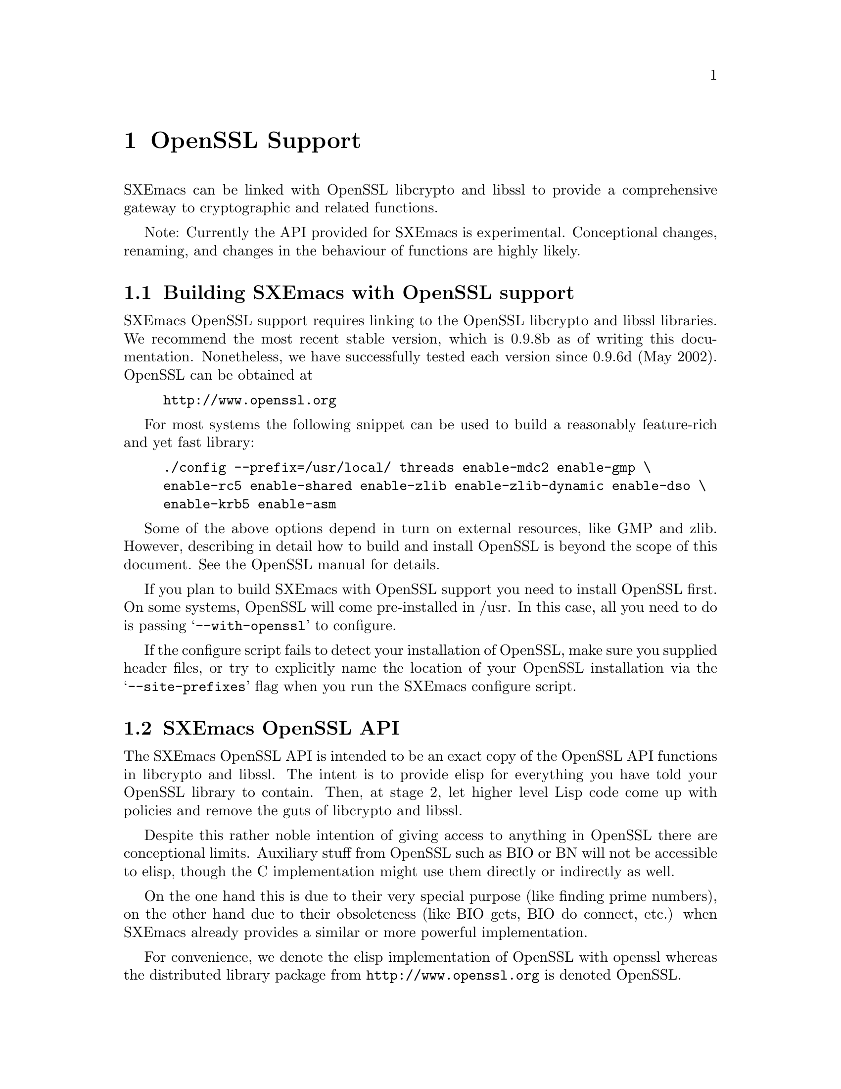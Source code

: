 @c -*-texinfo-*-
@c This is part of the SXEmacs Lisp Reference Manual.
@c Copyright (C) 2005 Sebastian Freundt
@c See the file lispref.texi for copying conditions.
@setfilename ../../info/openssl.info

@node OpenSSL Support, Enhanced Number Types, PostgreSQL Support, top
@comment  node-name,  next,  previous,  up
@chapter OpenSSL Support
@cindex OpenSSL

SXEmacs can be linked with OpenSSL libcrypto and libssl to provide
a comprehensive gateway to cryptographic and related functions.

@comment HINT FOR EXPERIMENTAL STATUS
Note: Currently the API provided for SXEmacs is experimental.
Conceptional changes, renaming, and changes in the behaviour of
functions are highly likely.
@comment REMOVE ME WHEN I AM STABLE


@menu
* Building SXEmacs with OpenSSL support::
* SXEmacs OpenSSL API::
@end menu


@node Building SXEmacs with OpenSSL support
@section Building SXEmacs with OpenSSL support

SXEmacs OpenSSL support requires linking to the OpenSSL libcrypto and libssl
libraries.  We recommend the most recent stable version, which is
0.9.8b as of writing this documentation.  Nonetheless, we have
successfully tested each version since 0.9.6d (May 2002).  OpenSSL can
be obtained at
@example
@url{http://www.openssl.org}
@end example

For most systems the following snippet can be used to build a
reasonably feature-rich and yet fast library:

@example
./config --prefix=/usr/local/ threads enable-mdc2 enable-gmp \
enable-rc5 enable-shared enable-zlib enable-zlib-dynamic enable-dso \
enable-krb5 enable-asm
@end example

Some of the above options depend in turn on external resources, like
GMP and zlib.  However, describing in detail how to build and install
OpenSSL is beyond the scope of this document.  See the OpenSSL manual
for details.

If you plan to build SXEmacs with OpenSSL support you need to install
OpenSSL first.  On some systems, OpenSSL will come pre-installed in
/usr.  In this case, all you need to do is passing
@samp{--with-openssl} to configure.

If the configure script fails to detect your installation of OpenSSL,
make sure you supplied header files, or try to explicitly name the
location of your OpenSSL installation via the @samp{--site-prefixes}
flag when you run the SXEmacs configure script.


@node SXEmacs OpenSSL API
@section SXEmacs OpenSSL API

@c Explaining cryptographical details behind OpenSSL API functions is
@c beyond the scope of this document.  Ask Professor Google.
@c @comment erm, again: Why? maybe some alice-bob examples?

The SXEmacs OpenSSL API is intended to be an exact copy of the OpenSSL
API functions in libcrypto and libssl.  The intent is to provide elisp
for everything you have told your OpenSSL library to contain.  Then,
at stage 2, let higher level Lisp code come up with policies and
remove the guts of libcrypto and libssl.

Despite this rather noble intention of giving access to anything in
OpenSSL there are conceptional limits.  Auxiliary stuff from OpenSSL
such as BIO or BN will not be accessible to elisp, though the C
implementation might use them directly or indirectly as well.

On the one hand this is due to their very special purpose (like finding
prime numbers), on the other hand due to their obsoleteness (like
BIO_gets, BIO_do_connect, etc.) when SXEmacs already provides a similar
or more powerful implementation.

For convenience, we denote the elisp implementation of OpenSSL with openssl
whereas the distributed library package from @url{http://www.openssl.org}
is denoted OpenSSL.


@menu
* openssl General::		General Information
* openssl RAND::		(Pseudo) Random Numbers
* openssl MD::			Message Digests (aka hashes)
* openssl HMAC::		Message Authentication Codes (aka keyed hashes)
* openssl CIPHER::		Symmetric Cryptography
* openssl PKEY::		Public Key Crypto Systems (aka asymmetric ciphers)
* openssl SSL/TLS::		Secure Network Layers
@end menu


@node openssl General
@subsection General information 

In this section we deal with informative functions which kind of
reflect the underlying library capabilities.  It is very hard to say
which of the capabilities are guaranteed to exist since it is possible
to strip certain cryptographic stuff from the OpenSSL installation,
for instance due to license, patent, or legal issues.

@defun ossl-version
Return a descriptive version number of the OpenSSL in use.

The version string should be identical to the output of @code{openssl
version} in a shell.

@example
@group
(ossl-version)
  @result{} "OpenSSL 0.9.9-dev XX xxx XXXX"
@end group
@end example
@end defun

@defun ossl-available-digests
Return a list of digest algorithms in the underlying crypto library.
This yields a plain list of symbols.
@end defun

@defun ossl-available-ciphers
Return a list of cipher algorithms in the underlying crypto library.
This yields a list of symbols.
@end defun

@example
@group
(ossl-available-digests)
  @result{} '(UNDEF MD2 MD5 RSA-MD2 RSA-MD5 SHA RSA-SHA SHA1 RSA-SHA1 DSA-SHA
       DSA-SHA1-old MDC2 RSA-MDC2 DSA-SHA1 RSA-SHA1-2 DSA RIPEMD160
       RSA-RIPEMD160 MD4 RSA-MD4 ecdsa-with-SHA1 RSA-SHA256 RSA-SHA384
       RSA-SHA512 RSA-SHA224 SHA256 SHA384 SHA512 SHA224 whirlpool)
@end group

@group
(ossl-available-ciphers)
  @result{} '(RC4 DES-ECB DES-CFB DES-CBC DES-EDE DES-EDE3 IDEA-CBC IDEA-CFB
       IDEA-ECB RC2-CBC RC2-ECB RC2-CFB RC2-OFB DES-EDE-CBC
       DES-EDE3-CBC DES-OFB IDEA-OFB DES-EDE-CFB DES-EDE3-CFB
       DES-EDE-OFB DES-EDE3-OFB DESX-CBC BF-CBC BF-ECB BF-CFB BF-OFB
       RC4-40 RC2-40-CBC CAST5-CBC CAST5-ECB CAST5-CFB CAST5-OFB
       RC5-CBC RC5-ECB RC5-CFB RC5-OFB RC2-64-CBC AES-128-ECB
       AES-128-CBC AES-128-OFB AES-128-CFB AES-192-ECB AES-192-CBC
       AES-192-OFB AES-192-CFB AES-256-ECB AES-256-CBC AES-256-OFB
       AES-256-CFB AES-128-CFB1 AES-192-CFB1 AES-256-CFB1 AES-128-CFB8
       AES-192-CFB8 AES-256-CFB8 DES-CFB1 DES-CFB8 CAMELLIA-128-CBC
       CAMELLIA-192-CBC CAMELLIA-256-CBC CAMELLIA-128-ECB
       CAMELLIA-192-ECB CAMELLIA-256-ECB CAMELLIA-128-CFB
       CAMELLIA-192-CFB CAMELLIA-256-CFB CAMELLIA-128-CFB1
       CAMELLIA-192-CFB1 CAMELLIA-256-CFB1 CAMELLIA-128-CFB8
       CAMELLIA-192-CFB8 CAMELLIA-256-CFB8 CAMELLIA-128-OFB
       CAMELLIA-192-OFB CAMELLIA-256-OFB)
@end group
@end example

@noindent
These two functions are most useful to conditionalise like
@example
(when (member 'MD4 (ossl-available-digests))
  @dots{})
@end example

The aforementioned functions work at run-time (not compile time) so it
is possible when building a dynamically linked SXEmacs to update
OpenSSL on the fly.  A very rough estimate is to assume to have
support for the MD5 and SHA1 message digests, and the BF-* symmetric
cipher systems, any installation of OpenSSL without those is purely
ridiculous although not impossible.


Furthermore we provide convenience functions which, given a digest or
cipher algorithm symbol, allow to obtain information about the hash
result size of a digest, and the key size of a cipher, respectively.

@defun ossl-digest-size digest
Return the hash length of @var{digest} in bytes.

@example
(ossl-digest-size 'MD5)
  @result{} 16
(ossl-digest-size 'SHA512)
  @result{} 64
@end example
@end defun

@defun ossl-digest-block-size digest
Return the block size of @var{digest} in bytes.

@example
(ossl-digest-block-size 'MD5)
  @result{} 64
(ossl-digest-block-size 'SHA512)
  @result{} 128
@end example
@end defun

@defun ossl-cipher-key-length cipher
Return the effective key size of @var{cipher} in bytes.

@example
(ossl-cipher-key-length 'RC4)
  @result{} 16
(ossl-cipher-key-length 'CAMELLIA-256-CBC)
  @result{} 32
@end example
@end defun

@defun ossl-cipher-iv-length cipher
Return the initialisation vector length of @var{cipher} in bytes.

@example
(ossl-cipher-iv-length 'idea-cbc)
  @result{} 8
(ossl-cipher-iv-length 'aes-256-cbc)
  @result{} 16
@end example
@end defun

@defun ossl-cipher-block-size cipher
Return the block size of @var{cipher} in bytes.

@example
(ossl-cipher-block-size 'aes-256-cbc)
  @result{} 16
(ossl-cipher-block-size 'rc4)
  @result{} 1
@end example
@end defun

@defun ossl-cipher-mode cipher
Return the operation mode of @var{cipher}.

@example
(ossl-cipher-mode 'rc4)
  @result{} stream
(ossl-cipher-mode 'aes-192-ofb)
  @result{} ofb
@end example
@end defun


The openssl API provides following features:
@itemize
@item
@code{'openssl} when fundamental functions are available
@item
@code{'openssl-rsa} when RSA keys are available
@item
@code{'openssl-dsa} when DSA keys are available
@item
@code{'openssl-ec} when elliptic curves are available
@item
@code{'openssl-dh} when DH keys are available
@item
@code{'openssl-ssl} when the TLS/SSL and X509 capabilities are
available
@end itemize


@node openssl RAND
@subsection (Pseudo) Random Numbers

Random numbers are necessary for cryptographically secure
implementations.  The term number here indeed means a string.  OpenSSL
itself provides random number generators which fulfill the the demands
of cryptography.

@defun ossl-rand-bytes count
Return @var{count} bytes of randomness.

Note: You probably want to put a wrapping encoder function
(like @code{base16-encode-string}) around it, since this returns
binary string data.
@end defun

@example
@group
(base16-encode-string (ossl-rand-bytes 8))
  @result{} "5a78acd572984bdf"
@end group
@end example

@noindent
Modern systems supply more sophisticated sources for random data, so
called entropy gathering daemons.

@defun ossl-rand-bytes-egd count egd
Return @var{count} bytes of randomness from an EGD socket.
By default use the socket @file{/var/run/egd-pool}.

Note: You probably want to put a wrapping encoder function
(like @code{base16-encode-string}) around it, since this returns
binary string data.
@end defun

@example
@group
(base16-encode-string (ossl-rand-bytes-egd 8 "/var/run/egd-pool"))
  @result{} "59342a240b356a04"
@end group
@end example

Please note that the system's random sources are used only for seeding
OpenSSL's pseudo-random number generator.  So even large amounts of
random data should be feasible.  In contrast querying for large
amounts of random data directly most likely freezes your process since
the size of random devices or pools, and hence the size of cached
random data, is quite limited.

Random numbers generated this way, can be used as ``passwords'' or
salt values in various encryption and decryption functions.  As stated
above, whenever security is concerned one of the above functions,
@code{ossl-rand-bytes} or @code{ossl-rand-bytes-egd} should be used to
obtain random numbers.  The built-in @code{random} function of SXEmacs
is @emph{not} cryptographically secure.


@node openssl MD
@subsection Message Digests (aka hashes)

  Message digests are widely used in modern information
infrastructure.  They are derived from (collision free) one-way hash
functions. 

  A hash function (such as @samp{md5} or @samp{sha1}) is a function
with following properties:

@enumerate
@item reduction: data of arbitrary length is mapped onto data
  of fixed length
@item dispersion: a change of one bit in input data changes
  (ideally) half the bits of the hash value.
@item well definedness: computing a hash value from the same
  source data twice yields the same result
@item efficiency: computing hash values is efficient (ideally
  with complexity O(n)) on the input, but it is hard to 
  compute a preimage for a given hash value.
@end enumerate

Often, the last property is too weak in practice, therefore
most hash functions comply with the even stronger:

@itemize
@item collision-freeness: it is hard to compute two different
  source data which result in the same hash value.
@end itemize

  Message digests fulfill several tasks in daily use.  Most commonly
used are so called checksums.  In modern days hash functions are used
almost exclusively for their error detecting facilities in contrast to
other checksum algorithms like CRC32.

  Beyond that, message digests play an important role in digital
signatures.  Since public key crypto systems map long plaintexts on
long ciphertexts, message digests are used to obscure the length of a
plaintext.

  Therefore in digital signatures not the message itself is signed but
the hash value of that message.  That also assures a certain upper
bound of the length of a digital signature which is (as in real life)
rather short compared to the message that was signed.

  Okay, after this short introduction to message digests, here are the
functions to access them from elisp.

@defun ossl-digest digest string
Return the message digest of @var{string} computed by @var{digest}.
@var{digest} may be one of the OpenSSL digests you have compiled.
See @code{ossl-available-digests}.

Note: You probably want to put a wrapping encoder function (like
@code{base16-encode-string}) around it, since this returns binary
string data.
@end defun

  In order to compute digest sums from files without actually looking
at the file contents explicitly, there is the companion function
@code{ossl-digest-file} which works similarly.

@defun ossl-digest digest file
Return the message digest of the contents of @var{file} computed by
@var{digest}.
@var{digest} may be one of the OpenSSL digests you have compiled.
See @code{ossl-available-digests}.

Note: You probably want to put a wrapping encoder function (like
@code{base16-encode-string}) around it, since this returns binary
string data.
@end defun

  The current implementation of the OpenSSL API in SXEmacs uses the
EVP layer of OpenSSL to access the digests.

@example
@group
(base16-encode-string (ossl-digest 'md5 "hash me"))
  @result{} "17b31dce96b9d6c6d0a6ba95f47796fb"
@end group

@group
(base16-encode-string (ossl-digest 'SHA1 "hash me"))
  @result{} "43f932e4f7c6ecd136a695b7008694bb69d517bd""
@end group
@end example

Let's do some performance tests.

@example
@group
;; @r{this is the SXEmacs built-in implementation of MD5}
(let ((st (current-btime)))
  (dotimes (i 100000)
    (md5 "Some test string to hash"))
  (- (current-btime) st))
  @result{} 6194289
  ;; @r{time in microseconds, so this is about 6 seconds}
@end group

@group
;; @r{now compare to the OpenSSL implementation}
(let ((st (current-btime)))
  (dotimes (i 100000)
    (ossl-digest 'md5 "Some test string to hash"))
  (- (current-btime) st))
  @result{} 10589408
  ;; @r{which is about 10 seconds}
@end group
@end example

  As we can see, the built-in implementation has slightly better
performance when hashing short strings.  The following example shows
performance on long strings, like the buffer string here.

@example
@group
(length (buffer-string))
  @result{} 16861
@end group

@group
;; @r{we begin with the built-in implementation}
(let ((st (current-btime))
      (b (buffer-string)))
  (dotimes (i 100000)
    (md5 b))
  (- (current-btime) st))
  @result{} 74350982
  ;; @r{which is about 74 seconds}
@end group

@group
;; @r{compare to the OpenSSL API}
(let ((st (current-btime))
      (b (buffer-string)))
  (dotimes (i 100000)
    (base16-encode-string 
      (ossl-digest 'md5 b)))
  (- (current-btime) st))
  @result{} 31697926
  ;; @r{which is about 31 seconds}
@end group
@end example

  This latter example shows digest hashing ``under real conditions''
since in practice messages to be hashed are typically in the range of
1000 to 30000 characters.  This range is even vastly exceeded when
dealing with checksums for files.

  Since the built-in md5 implementation cannot handle file streams, we
have to turn them into strings.  A possible way to achieve this has
been suggested by Steve Youngs.  I shall illustrate it with a tarball
file.

@example
@group
freundt@@muck:~> ls -sh ~/temp/pdftex-1.30.3.tar.bz2 
3.2M /home/freundt/temp/pdftex-1.30.3.tar.bz2
@end group

@group
(let ((st (current-btime))
      (b (with-temp-buffer
           (insert-file-contents-literally
            "~/temp/pdftex-1.30.3.tar.bz2")
           (buffer-string))))
  (dotimes (i 100)
    (md5 b))
  (- (current-btime) st))
  @result{} 22729718
  ;; @r{which is about 22 seconds}
@end group
@end example

Compared to the file stream function @code{ossl-digest-file}:

@example
@group
(let ((st (current-btime)))
  (dotimes (i 100)
    (ossl-digest-file 'md5 "~/temp/pdftex-1.30.3.tar.bz2"))
  (- (current-btime) st))
  @result{} 4189695
  ;; @r{which is about 4 seconds}
@end group
@end example

  Another performance test which compares the elisp implementation of
sha1 (taken from `No Gnus v0.4') to the one from the OpenSSL API

@example
@group
(let ((st (current-btime)))
  (dotimes (i 500)
    (sha1-binary "a short test string"))
  (- (current-btime) st))
  @result{} 2574326
  ;; @r{which is about 2.5 seconds}
@end group

@group
  ;; @r{the same with the OpenSSL API}
(let ((st (current-btime)))
  (dotimes (i 500)
    (ossl-digest 'sha1 "a short test string"))
  (- (current-btime) st))
  @result{} 31378
  ;; @r{which is about 0.03 seconds}
@end group
@end example

  These results suggest to always use the openssl interface in favour of
other implementations.


@node openssl HMAC
@subsection Message Authentication Codes (aka keyed hashes)

  Ordinary message digests only offer data integrity verification,
while HMACs may be used to simultaneously verify both the data
integrity and the authenticity of a message.  This is accomplished by
using a secret key.  Now whenever two parties have agreed upon a
common secret key, one of them can verify that a message hash was
indeed computed by the other one.

@defun ossl-hmac digest message password
Return the message authentication code of @var{message}
using the hash function @var{digest} and the key @var{password}.

Note: You probably want to put a wrapping encoder function
(like @code{base16-encode-string}) around it, since this returns
binary string data.
@end defun

  Unlike in public-key cryptography, this technique requires a new
secret key for any two parties which want to communicate.  On the
other hand, this technique works symmetrically, that is the same
function can be used for both generating and verifying a keyed message
digest.

@example
@group
(base16-encode-string
 (ossl-hmac 'SHA512 "string to hash" "secret"))
  @result{} "62351dfae2030fb28058a2aeba6ce3597d803575c120109ed6cfee240d7
      50e71ffff1d8dfc8d52e666549dcb6ba95fb4d550bdc9f31178c19fecb4
      30ddb7b565"
@end group

@group
;; @r{now hashing with a false password}
(base16-encode-string
 (ossl-hmac 'SHA512 "string to hash" "false"))
  @result{} "44afb8f67ea7f66693e891e79b7295569163e3e6faebd47d2a63e564778
      c72221cbb4cdff01ff1052ea98d2058f33c1ecf48f0c45bb64e526a81d8
      f389436ab0"
@end group
@end example


@node openssl CIPHER
@subsection Symmetric Cryptography

  Symmetric-key algorithms can be divided into stream ciphers and
block ciphers.  Stream ciphers encrypt the bits of the message one at
a time, and block ciphers take a number of bits and encrypt them as a
single unit.

  In order to use symmetric-key cryptography some preparations have to
be done, mostly due to the block-oriented operation of the algorithms.
The following function, given a cipher and digest algorithm, computes
a valid key suitable for the given cipher algorithm.

@defun ossl-bytes-to-key cipher digest salt password count
Derive a key and initialisation vector (iv) suitable for a cipher.
Return a string @var{key} being the key. The initialisation vector is
put into @var{key}'s property list as @code{'iv}.

@var{cipher} (a symbol) is the cipher to derive the key and IV for.
Valid ciphers can be obtained by @code{ossl-available-ciphers}.

@var{digest} (a symbol) is the message digest to use.
Valid digests can be obtained by @code{ossl-available-digests}.

@var{salt} (string or @code{nil}) is used as a salt in the derivation.
Use @code{nil} here to indicate that no salt is used.

@var{password} is an arbitrary string which is processed to derive a
unique key and IV.

@var{count} (a positive integer) is the iteration count to use. This
indicates how often the hash algorithm is called recursively.

Note: You probably want to put a wrapping encoder function 
(like @code{base16-encode-string}) around it, since this returns
binary string data.
@end defun

Note: It is disregarded to use the key/iv pair of, say, AES-128 cipher
for e.g. a blowfish (BF) cipher, although it seems possible and is not
explicitly forbidden.  Such malpractices may result in severe
crashes.

@example
@group
(base16-encode-string
 (ossl-bytes-to-key 'AES-256-OFB 'SHA512 "somesalt" "secret" 1))
  @result{} "bd2b1aaf7ef4f09be9f52ce2d8d599674d81aa9d6a4421696dc4d93dd0619d68"
@end group

@group
(base16-encode-string
 (ossl-bytes-to-key 'AES-256-OFB 'SHA512 "diffsalt" "secret" 1))
  @result{} "bd2b1aaf7ef4f09be9f52ce2d8d599674d81aa9d6a4421696dc4d93dd0619d68"
@end group

@group
(base16-encode-string
 (ossl-bytes-to-key 'AES-256-OFB 'SHA512 "diffsalt" "retsec" 1))
  @result{} "38515c1868bcab470075ec32bc79b0ed1aa945de95d2261991ea840921e7747b"
@end group
@end example

These examples show how different passwords yield different keys, and
that different salts do not affect the result.  As mentioned in the
doc string the result carries an object-plist with the initialisation
vector inside:

@example
@group
(object-plist
 (ossl-bytes-to-key 'AES-256-OFB 'SHA512 "somesalt" "secret" 1))
  @result{} (iv "????????????????")
@end group

@group
(base16-encode-string
 (get 
  (ossl-bytes-to-key 'AES-256-OFB 'SHA512 "somesalt" "secret" 1)
  'iv))
  @result{} "2ce56b4d64a9ef097761ced99e0f6726"
@end group
@end example


@defun ossl-encrypt cipher string key &optional iv
Return the cipher of @var{string} computed by @var{cipher} under
@var{key}.

@var{cipher} (a symbol) may be one of the OpenSSL cipher algorithms
you have compiled. See @code{ossl-available-ciphers}.

@var{string} is the text to be encrypted.

@var{key} should be a key generated suitably for this cipher, for
example by @code{ossl-bytes-to-key}.

Optional fourth argument @var{iv} should be an initialisation vector
suitable for this cipher. Normally the initialisation vector from
@var{key}'s property list is used. However, if @var{iv} is
non-@code{nil}, use this IV instead.

Note: You probably want to put a wrapping encoder function
(like @code{base16-encode-string}) around it, since this returns
binary string data.
@end defun

@defun ossl-decrypt cipher string key &optional iv
Return the deciphered version of @var{string} computed by @var{cipher}
under @var{key}.

@var{cipher} (a symbol) may be one of the OpenSSL cipher algorithms
you have compiled. See @code{ossl-available-ciphers}.

@var{string} is the text to be decrypted.

@var{key} should be a key generated suitably for this cipher, for
example by @code{ossl-bytes-to-key}.

Optional fourth argument @var{iv} should be an initialisation vector
suitable for this cipher. Normally the initialisation vector from
@var{key}'s property list is used. However, if @var{iv} is
non-@code{nil}, use this IV instead.
@end defun

@example
@group
(base16-encode-string
 (let ((key
        (ossl-bytes-to-key 'AES-256-OFB 'SHA512 "salt" "secret" 10)))
   (ossl-encrypt 'AES-256-OFB "Very secret text." key)))
  @result{} "bbedc78c88eddea29c8653f551da391091"
@end group

@group
(let ((key
       (ossl-bytes-to-key 'AES-256-OFB 'SHA512 "salt" "secret" 10))
      (s (base16-decode-string "bbedc78c88eddea29c8653f551da391091")))
  (ossl-decrypt 'AES-256-OFB s key))
  @result{} "Very secret text."
@end group

@group
(let ((key
       (ossl-bytes-to-key 'AES-256-OFB 'SHA512 "salt" "dontknow" 1))
      (s (base16-decode-string "bbedc78c88eddea29c8653f551da391091")))
  (ossl-decrypt 'AES-256-OFB s key))
  @result{} "?????????????????"
@end group
@end example

The above example shows a complete cycle of encryption and decryption,
as well as an attempt to decrypt a string using a wrong password.

  As for message digests, there are two companion functions which
directly work on files.

@defun ossl-encrypt-file cipher file key &optional iv outfile
Return the encrypted contents of @var{file} computed by @var{cipher}
under @var{key}.

@var{cipher} (a symbol) may be one of the OpenSSL cipher algorithms
you have compiled. See @code{ossl-available-ciphers}.

@var{file} is the file to be encrypted.

@var{key} should be a key generated suitably for this
cipher, for example by @code{ossl-bytes-to-key}.

Optional fourth argument @var{iv} should be an initialisation vector
suitable for this cipher. Normally the initialisation vector from
@var{key}'s property list is used. However, if @var{iv} is
non-@code{nil}, use this IV instead.

Optional fifth argument @var{outfile} may specify a file to have the
encrypted data redirected.

Note: You probably want to put a wrapping encoder function
(like @code{base16-encode-string}) around it, since this returns
binary string data.
@end defun


@defun ossl-decrypt-file cipher file key &optional iv outfile
Return the deciphered version of @var{file} computed by @var{cipher}
under @var{key}.

@var{cipher} (a symbol) may be one of the OpenSSL cipher algorithms
you have compiled. See @code{ossl-available-ciphers}.

@var{file} is the file to be decrypted.

@var{key} should be a key generated suitably for this
cipher, for example by @code{ossl-bytes-to-key}.

Optional fourth argument @var{iv} should be an initialisation vector
suitable for this cipher. Normally the initialisation vector from
@var{key}'s property list is used. However, if @var{iv} is
non-@code{nil}, use this IV instead.

Optional fifth argument @var{outfile} may specify a file to have the
decrypted data redirected.
@end defun



@node openssl PKEY
@subsection public key crypto systems

While keys for symmetric ciphers can be easily stored as strings, keys
for asymmetric algorithms are more complex.  The openssl API therefore
provides a dedicated primitive type, called pkey.  Pkey objects can
contain key pairs -- i.e. pairs of public keys and corresponding
private keys, public keys, and also certificates.  They are general
container object for various subtypes such as RSA, DSA, EC, and DH
keys.

However, you cannot directly create such a pkey object nor access nor
modify parts of it.  Pkey objects are actually meant as transporter
objects to simplify those functions which need them.

@defun ossl-pkey-p object
Return @code{t} if @var{object} is a pkey, @code{nil} otherwise.
@end defun

@defun ossl-pkey-size pkey
Return the size a public key @var{pkey} in bits.
@end defun

@defun ossl-pkey-private-p pkey
Return non-@code{nil} if @var{pkey} contains private data.

Note: This function is not native OpenSSL.
@end defun

@defun ossl-pkey-get-public pkey
Return a copy of @var{pkey} stripped by the private data.

Note: This function is not native OpenSSL.
@end defun

The above functions have a generic character because they are
independent from the choice of algorithm, see below.  For each of
these algorithms we provide a constructor function
@code{ossl-@var{algo}-generate-key} and a subtype predicate, named
@code{ossl-@var{algo}-pkey-p}.  In case of RSA and DSA we also support
a subkey check.

@noindent
Note: At the moment we do not provide the creation of DH-keys.

Now the first important asymmetric algorithm is RSA.  As mentioned in
the general introduction OpenSSL can be built without it.  The
following functions therefore exist iff @code{(featurep 'openssl-rsa)}
evaluates to @code{t}.

@defun ossl-rsa-generate-key bits exp
Return an RSA public key with of length @var{bits} and exponent @var{exp}.
@end defun

@defun ossl-rsa-pkey-p pkey
Return @code{t} iff @var{pkey} is of RSA type.
@end defun

@defun ossl-rsa-subkey-p pkey1 pkey2
Return @code{t} if @var{pkey1} is a subkey of @var{pkey2}, @code{nil}
otherwise, i.e. if @var{pkey1} has the same public key data as
@var{pkey2} and @var{pkey2} has all private data.

Note: This function is not native OpenSSL.
@end defun

@example
@group
(setq rsaexmpl (ossl-rsa-generate-key 2048 3))
  @result{} #<OpenSSL RSA private/public key, size 2048>
(ossl-rsa-pkey-p rsaexmpl)
  @result{} t
(ossl-pkey-private-p rsaexmpl)
  @result{} t
@end group

@group
(setq rsapub (ossl-pkey-get-public rsaexmpl))
  @result{} #<OpenSSL RSA public key, size 2048>
(ossl-pkey-private-p rsapub)
  @result{} nil
(ossl-rsa-subkey-p rsapub rsaexmpl)
  @result{} t
@end group
@end example


Another important asymmetric algorithm is DSA.  The presence of DSA
support in the underlying library can be checked by @code{(featurep
'openssl-dsa)}.  Nonetheless, it is very unlikely to face an OpenSSL
installation without DSA or RSA.

@defun ossl-dsa-generate-key bits &optional seed
Return a DSA public key with of length @var{bits} seeded with
(optional) @var{seed}.
@end defun

@defun ossl-dsa-pkey-p pkey
Return @code{t} if @var{pkey} is of DSA type, @code{nil} otherwise.
@end defun

@defun ossl-dsa-subkey-p pkey1 pkey2
Return @code{t} if @var{pkey1} is a subkey of @var{pkey2}, @code{nil}
otherwise, i.e. if @var{pkey1} has the same public key data as
@var{pkey2} and @var{pkey2} has all private data.

Note: This function is not native OpenSSL.
@end defun

@example
@group
(setq dsaexmpl (ossl-dsa-generate-key 1024))
  @result{} #<OpenSSL DSA private/public key, size 384>
(ossl-dsa-pkey-p dsaexmpl)
  @result{} t
(ossl-pkey-private-p dsaexmpl)
  @result{} t
@end group

@group
(setq dsapub (ossl-pkey-get-public dsaexmpl))
  @result{} #<OpenSSL DSA public key, size 384>
(ossl-pkey-private-p dsapub)
  @result{} nil
(ossl-dsa-subkey-p dsapub dsaexmpl)
  @result{} t
@end group
@end example


Elliptic curve cryptography is quite new and is possibly missing on
many systems.  Use @code{(featurep 'openssl-ec)} to check for elliptic
curve support.  Another particularity of the ec system is that it is
based on a fixed set of curves which can be referred to by name.  At
the moment we do not support creating custom curves.

@defun ossl-ec-available-curves
Return a list of builtin elliptic curves.
@end defun

@defun ossl-ec-generate-key curve
Return a EC public key on @var{curve}.
@var{curve} may be any symbol from @code{(ossl-ec-available-curves)}.

Note: At the moment we do not support creating custom curves.
@end defun

@defun ossl-ec-pkey-p pkey
Return @code{t} if @var{pkey} is of EC type, @code{nil} otherwise.
@end defun

@example
@group
(ossl-ec-available-curves)
  @result{} (Oakley-EC2N-4 Oakley-EC2N-3 wap-wsg-idm-ecid-wtls12
      wap-wsg-idm-ecid-wtls11 wap-wsg-idm-ecid-wtls10
      wap-wsg-idm-ecid-wtls9 wap-wsg-idm-ecid-wtls8
      wap-wsg-idm-ecid-wtls7 wap-wsg-idm-ecid-wtls6
      wap-wsg-idm-ecid-wtls5 wap-wsg-idm-ecid-wtls4
      wap-wsg-idm-ecid-wtls3 wap-wsg-idm-ecid-wtls1 c2tnb431r1
      c2pnb368w1 c2tnb359v1 c2pnb304w1 c2pnb272w1 c2tnb239v3
      c2tnb239v2 c2tnb239v1 c2pnb208w1 c2tnb191v3 c2tnb191v2
      c2tnb191v1 c2pnb176v1 c2pnb163v3 c2pnb163v2 c2pnb163v1 sect571r1
      sect571k1 sect409r1 sect409k1 sect283r1 sect283k1 sect239k1
      sect233r1 sect233k1 sect193r2 sect193r1 sect163r2 sect163r1
      sect163k1 sect131r2 sect131r1 sect113r2 sect113r1 prime256v1
      prime239v3 prime239v2 prime239v1 prime192v3 prime192v2
      prime192v1 secp521r1 secp384r1 secp256k1 secp224r1 secp224k1
      secp192k1 secp160r2 secp160r1 secp160k1 secp128r2 secp128r1
      secp112r2 secp112r1)
@end group

@group
(setq ecexmpl (ossl-ec-generate-key 'secp224r1))
  @result{} #<OpenSSL EC private/public key, size 512>
(ossl-ec-pkey-p ecexmpl)
  => t
(ossl-pkey-private-p ecexmpl)
  @result{} t
@end group

@group
(setq ecpub (ossl-pkey-get-public ecexmpl))
  @result{} #<OpenSSL EC public key, size 512>
(ossl-pkey-private-p ecpub)
  @result{} nil
@end group
@end example


Finally, there is the DH key exchange.  Its presence can be checked
by @code{(featurep 'openssl-dh)}.  At the moment we do not provide
constructor functions.

@defun ossl-dh-pkey-p pkey
Return @code{t} if @var{pkey} is of DH type, @code{nil} otherwise.
@end defun


Once you have a pkey object you can use it for encryption/decryption,
and/or signing/verification.  Talking in OpenSSL hybrid encryption and
decryption is referred to as sealing and opening, respectively.

@defun ossl-seal cipher string pkey
Return an envelope derived from encrypting @var{string} by
@var{cipher} under @var{pkey} with the hybrid technique.

That is, create a random key/iv pair for the symmetric encryption with
@var{cipher} and encrypt that key/iv asymmetrically with the provided
public key.

The envelope returned is a list 
@code{(@var{encrypted_string} @var{encrypted_key} @var{encrypted_iv})}
where
@var{encrypted_string} is the (symmetrically) encrypted message
@var{encrypted_key} is the (asymmetrically) encrypted random key
@var{encrypted_iv} is the (asymmetrically) encrypted random iv

Note: You probably want to put a wrapping encoder function
(like @code{base16-encode-string}) around it, since this function
returns binary string data.
@end defun

@defun ossl-open cipher string pkey ekey eiv
Return the deciphered message @var{string} from an envelope obtained
by @code{ossl-seal}.

@itemize
@item
@var{cipher} is the cipher to use (the same as in @code{ossl-seal})
@item
@var{string} is the encrypted message
@item
@var{pkey} is the private key
@item
@var{ekey} is the encrypted random key
@item
@var{eiv} is the encrypted iv
@end itemize
@end defun

@c  * - HYBRID
@c  *  ossl-seal - gateway to public key hybrid (envelope) encryption
@c  *  ossl-open - gateway to public key hybrid (envelope) decryption
@noindent
In the following example we reuse the keys generated above.

@example
@group
(let ((envl
       (ossl-seal 'AES-256-CBC "I do not want to tell" rsaexmpl)))
  (setq str (car envl)
        key (nth 1 envl)
        iv (nth 2 envl))
  (mapcar #'base16-encode-string envl))
  @result{} ("0e6a38b28efea3ca4901b268c141d7ac23ed5f8fa598d23d9846fe3ec1
       47278e" 
      "167911a73b0a228b24e78bdd37197ec95b21bed3bbd62d1915d8fac791
       7915fd49fdd9774e7906ca53ed3bf4fb20de8339e628d469a496f7351c
       06fddda49b71c90e73e31c406cfb0f0fb7411d1c9d49842603c45415cc
       3a8f660c728e8f05c6479d004f5068a7969294b4cc81e13dd257df37dc
       886b11266a3ccba576396d200ebb1a3e8f7185fdbc6de40b63964562f9
       1cbe39118a07415c030fd4c3e25bbe2a64b2ab635b2ef9a71a5ddeeaf0
       4a73d7cd04ad334d1de04228db5a9fb9aebfa6a9dc9d76af5ec329b360
       d1cd8da45868450a3bc5c41bba95a0ad74439f7d5edffcdf7dff09c296
       35ae13215be1ae55f5d2b5e97d6a4d523470eef050b07193"
      "ab458ccb46cbc092c31614e997cd176b")
@end group

@group
(ossl-open 'AES-256-CBC str rsaexmpl key iv)
  @result{} "I do not want to tell"
@end group
@end example

@noindent
The above example is nice but does not demonstrate the real power of
hybrid encryption.  In the following example we reuse the public
subkey @code{rsapub} of @code{rsaexmpl} from above.  Also you will
notice that the random key/iv pair has changed and thus the resulting
encrypted string is not the same.

@example
@group
(let ((envl
       (ossl-seal 'AES-256-CBC "I do not want to tell" rsapub)))
  (setq str (car envl)
        key (nth 1 envl)
        iv (nth 2 envl))
  (mapcar #'base16-encode-string envl))
  @result{} ("93a5b3f2eb5a2eaee44805150717bb325b4e90be947591cc46b7819d3f
       4ec284"
      "300b9ab5a79524fdcb40fbed6bae7e9c470baa0d230f9b97c9b35de442
       62f82b626ef7668329d34cffc3eeddf535a879e974825e984c7e045c0a
       526b3b58453ae55926af519400f32c4aee7115088068fcb6fc75ce78c5
       b6d61bbaf90f0c4aff1d83efd63c45c62989c29efda187bcbd94edf9f1
       427ec8dce22cd6333e8196120285dc5bb224b9d7e9ecfb23e016475706
       5da6f999560d010adaf0465b108b2a84989ff8bd17778b61875f633a35
       a02c2cc1fdf3a3e50ad4a5fb7ad9a05b1a3a1818a21f3d7c71a33949f6
       437ee64bee60e1ae92ebea43ca524b15344a7fc2712e9758b98f1b2c9d
       c8ad3d074486f0d35fece7bf7b6ce979fa760aa7bd5854b2"
      "6979d574e8bc10dfddefd4cb017186a2")
@end group

@group
(ossl-open 'AES-256-CBC str rsaexmpl key iv)
  @result{} "I do not want to tell"
@end group

@group
;; @r{try with just the public part}
(ossl-open 'AES-256-CBC str rsapub key iv)
@error{} cannot open, key has no private key data
@end group
@end example

@noindent
Also note you cannot use DSA keys for sealing.  They are exclusively
for signatures.


Signing and verifying works similar to sealing and opening.  Instead
of a cipher algorithm you need to specify a message digest algorithm.
However, in this case the signature step requires a pkey with private
data and the verification step can be done with only the public part
of the key.

@defun ossl-sign digest string pkey
Return a signature obtained by signing @var{string} under @var{digest}
with @var{pkey}.

That is, hash the message @var{string} with the message digest
@var{digest} and encrypt the result with the private key @var{pkey}.

Note: Due to some relationship between the public key system and the
message digest you cannot use every digest algorithm with every
private key type.
The most certain results will be achieved using
RSA keys with RSA-* digests, DSA keys with DSA-* digests.

See @code{ossl-available-digests}.

Note: You probably want to put a wrapping encoder function
(like @code{base16-encode-string}) around it, since this returns
binary string data.
@end defun

@defun ossl-verify digest string sig pkey
Return @code{t} iff @var{sig} is a valid signature of @var{string}
under @var{digest} obtained by @var{pkey}.

That is, hash the message @var{string} with the message digest
@var{digest}, then decrypt the signature @var{sig} with the public key
@var{pkey}.  Compare the results and return @code{t} iff both hashes
are equal.

@itemize
@item
@var{digest} is the digest to use (the same as in @code{ossl-sign})
@item
@var{string} is the message
@item
@var{sig} is the signature of message
@item
@var{pkey} is the public key
@end itemize
@end defun

@c  * - SIGN
@c  *  ossl-sign - gateway to public key signature
@c  *  ossl-verify - gateway to public key signature verification
@noindent
Again we reuse the keys defined above.

@example
@group
(progn
  (setq sig (ossl-sign 'SHA1 "I owe you a beer" dsaexmpl))
  (base16-encode-string sig))
  @result{} "302d021500c2e5197d266573216e4daa85e0a7e43424d0f031021451186
      24043517e0cd24f381d0e6c92f96198f297"
@end group

@group
(ossl-verify 'SHA1 "I owe you a beer" sig dsapub)
  @result{} t
@end group

@group
;; @r{we try to fake the signed text}
(ossl-verify 'SHA1 "I owe you 10 beer" sig dsapub)
  @result{} nil
@end group
@end example

Note that you cannot use all combinations of pkey and digest
algorithm.  Suitable digests can be found in the
@code{(ossl-available-digests)} list.  Given a digest @var{dgst} there
must be an entry @code{RSA-@var{dgst}} in order to use an RSA key for
signatures under @var{dgst}.  Respectively there must be an entry
@code{DSA-@var{dgst}} for DSA key pairs and all DSA-suitable digests can
also be used for EC keys.

In order to persistently store generated keys the openssl API provides
a simple interface to the PEM routines.  PEM is @emph{the} format for
key pairs or public keys.

@defun ossl-pem-read-public-key file
Return a key (the public part) stored in a PEM structure from
@var{file}.
@end defun

@defun ossl-pem-read-key file &optional password
Return a key stored in a PEM structure from @var{file}.
If the (private part of the) key is protected with a password
provide (optional) @var{password}.
@end defun

@defun ossl-pem-write-public-key file pkey
Write @var{pkey} (the public part) in a PEM structure to @var{file}.
@end defun

@defun ossl-pem-write-key file pkey &optional cipher password
Write @var{pkey} in a PEM structure to @var{file}. The key itself is
protected by (optional) @var{cipher} with @var{password}.

@var{cipher} can be set to @code{nil} and the key will not be
encrypted.  @var{password} is ignored in this case.
@end defun

@defun ossl-pem-public-key pkey
Return @var{pkey} as PEM encoded string.
@end defun

@defun ossl-pem-key pkey &optional cipher password
Return @var{pkey} as PEM encoded string.   The key itself is
protected by (optional) @var{cipher} with @var{password}.

@var{cipher} can be set to @code{nil} and the key will not be
encrypted.  @var{password} is ignored in this case.
@end defun

@example
@group
(ossl-pem-write-key "/tmp/mykey.pem" dsaexmpl)
@end group

@group
(let ((stored (ossl-pem-read-key "/tmp/mykey.pem")))
  (ossl-verify 'SHA1 "I owe you a beer" sig stored))
  @result{} t
@end group

@group
(ossl-pem-public-key rsapub)
  @result{} "-----BEGIN PUBLIC KEY-----
MIIBIDANBgkqhkiG9w0BAQEFAAOCAQ0AMIIBCAKCAQEAtGE7JaGUsVIfLUJmzlkR
qfB7CJjFlYU7tGmD7C1rBiGz0sjTlPwsMjwwCLP6byRvebVeDxGrxbeyZE3sSB4q
oVbevhbwwBMY5+j/8q+3l7KbqoP9CGG40ZbEC6IOqFn8kOmliPdWUlogI1Gr4b7U
R4F+TM6m3r3AQoxeqq+rR5kHat2mvBpxm0o8FZ2KW6ZCAkAXoA3NNCXtSUF9zA6A
u3acUP4eiFAkS4Q6hIuZli4PzxvUugB5/ekyaa5cRzIEqIhh90mkpqjM9qpR15hk
39qiM/SxXmLlncU534byldSgnoIse3tnia4WRBm2qK3zTr24zaBtTTXfmRJMWQwZ
ewIBAw==
-----END PUBLIC KEY-----
"
@end group

@group
(ossl-pem-public-key rsaexmpl)
  @result{} "-----BEGIN PUBLIC KEY-----
MIIBIDANBgkqhkiG9w0BAQEFAAOCAQ0AMIIBCAKCAQEAtGE7JaGUsVIfLUJmzlkR
qfB7CJjFlYU7tGmD7C1rBiGz0sjTlPwsMjwwCLP6byRvebVeDxGrxbeyZE3sSB4q
oVbevhbwwBMY5+j/8q+3l7KbqoP9CGG40ZbEC6IOqFn8kOmliPdWUlogI1Gr4b7U
R4F+TM6m3r3AQoxeqq+rR5kHat2mvBpxm0o8FZ2KW6ZCAkAXoA3NNCXtSUF9zA6A
u3acUP4eiFAkS4Q6hIuZli4PzxvUugB5/ekyaa5cRzIEqIhh90mkpqjM9qpR15hk
39qiM/SxXmLlncU534byldSgnoIse3tnia4WRBm2qK3zTr24zaBtTTXfmRJMWQwZ
ewIBAw==
-----END PUBLIC KEY-----
"
@end group

@group
(ossl-pem-key rsaexmpl 'AES-256-CBC "foobar")
  @result{} "-----BEGIN ENCRYPTED PRIVATE KEY-----
MIIFHzBJBgkqhkiG9w0BBQ0wPDAbBgkqhkiG9w0BBQwwDgQIk4VVj28lKIgCAggA
MB0GCWCGSAFlAwQBKgQQ0uzDwfFB2m5ZUCt8K1YSvwSCBNCcQuY1S1c7Blsm7QlH
iHji7xWcigj6U7U6IQ0y/a6+U/ku2/IQc4I/sjsYNj1ZKBjkHxuWqVtGvKD/AB/r
2XFYkOpg7X2SvpVXuCkHk/B7l8ifQViqwu3k8r+8jHmLuxa21xysrTLOef8LmCkg
ePaOArDKascJngpkUtMM269owh1ZBUSmKqQqR+jnpXw+dummdlr2tA0t3Bl+899q
e6L7sZ330XRTnzyQUuZvBpV8bV0AlaI3jlPROu56MKiUiDU0n9lvzYegWGAJjOvS
qYW3FPY/B7MczXCFQOmg3XWXWJ/2szRQnWvuM5imhwVF4YbPO30H6KG2sRc5u4Bs
vym71CdlD77+YEw2dQ36bgjLE2v9aFIuuqqRlbNO1wUo1D0JFrN0ivGnliA6tCQ2
tADHeEqKeXjCk4GM+rZB9d/kx2RqTgqu+JolaO1+8lxWRMT+aLj5EPN8zHOaRhDL
3farG89PEOUvPRzkn+18laPBJ0o9AvwYC9Bmi072Lq7XtOIH0iELxY2RyQD0PLD2
cLdt5tkQDfuUhrUJuhh3waMDa7qe9lMGnxsmlapZn5FY1kZ6gBO79BBu9sFmsr1x
IRDT5PJc2V+BU9fn3Vu6WM3P56x7WfUjycqpvmu7yshW8D/8KRNYbeBIAXuRKCoJ
dRIp/c+UWSPDVb68NikRvTRvj0vVrGMsesRkl89uL6liGarGghEV9lwNDQB5XN0q
wZ+4LXP4DZQlBK3g9Bq7rL6F3ZuxGdThjQO6IAve6MltfOIN/x/schcoE41g2y0D
0hn8vnDkGwWKFE59qOZ7/iQOOKJisF6MjxnkhlcTvG3ev2mrSsJHdiIoN9u8Zm6o
Xca/k7JEs3rkr5MhrjxpGznq6Z5skEWEFFGD5XlXKYsHlP5YDxVXLED1cQHKcydC
t2uPsB/Uqj4zl/lBc0/asQ8gyZiR2Fc5DHjUkmQ/5kH4LulvVLJgCC8JRs2AutBu
DsqfvEj8uhmCuNYlsrOGrrOo/m2HPQ1DeoJcoL+H8KQG1WjPo0bnaV0Xlf6o+IkI
G42pDGVeNSZDc+gqbXTzHDF0snOVDO7nfJ+kWmTFpHhI8Ht5H6SaaAIcgIQcWZgZ
vA7e54XQ6HBUARFaPdw8kXyilu3lGunacjfipCdsOaF3WxGgdPmQTfuQOqglYhlc
v/WPjyV9WgpEaJKM2Vcwb+CiOeteKnqp9ZLdmb4fZJNP2oIlKLtQSHsmdFGEr7BP
7hxoi/kcD9QpuC9CHn1rZC99ZwWBa+UmK5s+P8LJRfi6a8qhR3gA6H/JGZLFiW0C
Vrmir9u33UkroKfn+JTuMZV5e+U7YNFSJhX95nbLTIx44ItyztGlE5+lHMPA+N/p
+OQM2F0kzfSZ2F1M3x3iO4VPzfEC6vNBpOOhhssSoL9ThNYlCQOVa+QemEjmVuEs
PLluotrTI3Cetk4nanvj4HGb6KjnkU1JdQ6iKSEl2JnYWrmNNoB3N06/h/7DQpiy
p/tevEVZQxK2cOklJrgcuNtVXe3c/9OVRKDuu3m1GstbQ4pcqijc55kuEtA0tmvn
S5WFFj4/cVucd2K3IOHCttEfgDwVNDDzG2shBsKT1JDY4aDOBD3xe+ggstVkGmRL
ocNNE7QyxF/GOgW9iTQr/yOp9A==
-----END ENCRYPTED PRIVATE KEY-----
"
@end group
@end example


@node openssl SSL/TLS
@subsection Secure Network Layers

The SSL/TLS support in this API is definitely not a copy of the
underlying libssl functions.  Instead we chose a higher level of access
methods because for example @code{SSL_connect} does not work
standalone, and having an elisp loop to check socket messages is
probably not desirable.

Also we chose to actually do what SSL/TLS stands for, namely to
establish a transparent security layer on top of an existing network
connection.  That is, you can use the usual @code{open-network-stream}+
@code{set-process-filter} + @code{process-send-string} chain and at some
point after the establishment of the connection you can coat that
connection with a secure layer.  Of course, this is done transparently
and your existing process filter or send-string commands will not notice
the change.

@defun ossl-ssl-handshake process &optional method ca cert key serverp
Perform a handshake on the network connection @var{process}.

Return a ssl-conn object, or @code{nil} if the handshake failed.
In the latter case, most likely the remote site cannot handle
the specified method, requires a client certificate, or cannot
handle ssl at all.

Optional argument @var{method} indicates the SSL connection method,
it can be one of @code{tls1} which is the default, @code{ssl23},
@code{ssl2}, or @code{ssl3}.

Optional argument @var{ca} indicates a CA certificate.
See @code{ossl-ssl-inject-ca}.

Optional arguments @var{cert} and @var{key} indicate a peer
certificate and possibly a separate key file respectively.
See @code{ossl-ssl-inject-peer-cert}.

Optional argument @var{serverp} indicates whether to perform the
handshake as a server if non-@code{nil}, and as a client otherwise.
Note: In case of a handshake as server it is mandatory to provide
a valid certificate and a corresponding key.
@end defun

Currently there are no high level `@code{open-ssl-stream}' (and such)
functions.  You have to invoke @code{open-network-stream} first and
after establishing that connection @code{ossl-ssl-handshake} should
be performed.

Also, be sure to store the returned SSL-CONN object for later
reference.

@defun ossl-ssl-finish ssl-conn
Finish an SSL connection @var{ssl-conn}.

Note: This may also finish the network connection.
@end defun

As noted above, not all peers finish the connection after finishing
the SS-Layer but it is highly suggested to do so.  Unpredictible
results may occur when you keep using that connection.

@defun ossl-ssl-inject-cert ssl_conn cert &optional key
Add @var{cert} as the local certificate of @var{ssl-conn}.
Optional argument @var{key} specifies a key file or evp-pkey,
if @var{cert} does not contain it.

Both, @var{cert} and @var{key} may be either a filename pointing
to a PEM-encoded certificate and key respectively, or may be an
evp-pkey object.
@end defun

@defun ossl-ssl-inject-ca ssl-conn ca
Add @var{ca} to the pile of certificate authorities of @var{ssl-conn}.
Also force a (re)verification of the remote peer certificate
against @var{ca}.  Return @code{t} if the injection was successful,
@code{nil} otherwise.

@var{ca} may be either a file name pointing to a PEM-encoded
CA certificate, or may be a directory containing a valid
bunch of CA certificates according to OpenSSL's CA path
layout, or may also be an evp-pkey object.
@end defun

While @code{ossl-ssl-inject-ca} may be used even after handshaking
with the remote peer, for example to introduce a certificate authority
to verify the remote peer's identity with hindsight, the same does not
apply to @code{ossl-ssl-inject-peer-cert} since local peer
verification at the remote site can only take place at handshake time.
Regard that function as convenience function.

@example
@group
;; @r{open a https connection to addons.mozilla.org}
(setq p (open-network-stream "moz" "moz" "addons.mozilla.org" 443))
  @result{} #<network connection "moz" (443 . "addons.mozilla.org") state:run>

(setq m (ossl-ssl-handshake p))
  @result{} #<OpenSSL socket layer: TLSv1 on top of 
       #<secure network connection "moz" 
         (443 . "addons.mozilla.org") state:run>>

;; @r{Let's examine @samp{p}}
p
  @result{} #<secure network connection "moz"
       (443 . "addons.mozilla.org") state:run>

(ossl-ssl-finish m)
  @result{} #<OpenSSL socket layer: dead>

;; @r{Let's examine @samp{p} again}
p
  @result{} #<network connection "moz"
       (443 . "addons.mozilla.org") state:exit>
@end group
@end example

@noindent
Offering a secure listening socket works quite similar as the
following example shows.

@example
@group
;; @r{build the acceptor function}
(defun my-acceptor (proc)
  (ossl-ssl-handshake proc 'ssl23 nil
   "/path/to/server.cert" "/path/to/server.key" t))
  @result{} my-acceptor

;; @r{establish the listening socket}
(open-network-server-stream "listen" "listen"
 "localhost" 4432 'tcp #'my-acceptor)
  @result{} #<network server accepting connections "listen"
       (4432 . "localhost") state:run>
@end group

@group
@r{We connect using the OpenSSL command line interface.}

freundt@@hlid:~$ openssl s_client -ssl3 -connect localhost:4432 \
  -CAfile /etc/ssl/CA/cacert.pem
CONNECTED(00000003)
depth=1 /C=DE/ST=Berlin/O=hlidskjalf.org/OU=local CA/CN=hlid.hli
dskjalf.org/emailAddress=freundt@@hlidskjalf.org
verify return:1
depth=0 /C=DE/ST=Berlin/O=hlidskjalf.org/OU=ldap client freundt/
CN=hlid.hlidskjalf.org/emailAddress=freundt@@hlidskjalf.org
verify return:1
---
Certificate chain
 0 s:/C=DE/ST=Berlin/O=hlidskjalf.org/OU=ldap client freundt/CN=
hlid.hlidskjalf.org/emailAddress=freundt@@hlidskjalf.org
   i:/C=DE/ST=Berlin/O=hlidskjalf.org/OU=local CA/CN=hlid.hlidsk
jalf.org/emailAddress=freundt@@hlidskjalf.org
---
Server certificate
-----BEGIN CERTIFICATE-----
MIIEQzCCAyugAwIBAgIBAzANBgkqhkiG9w0BAQUFADCBjzELMAkGA1UEBhMCREUx
DzANBgNVBAgMBkJlcmxpbjEXMBUGA1UECgwOaGxpZHNramFsZi5vcmcxETAPBgNV
BAsMCGxvY2FsIENBMRwwGgYDVQQDDBNobGlkLmhsaWRza2phbGYub3JnMSUwIwYJ
KoZIhvcNAQkBFhZmcmV1bmR0QGhsaWRza2phbGYub3JnMB4XDTA2MDcxMjIxMDYy
MloXDTA3MDcxMjIxMDYyMlowgZoxCzAJBgNVBAYTAkRFMQ8wDQYDVQQIDAZCZXJs
aW4xFzAVBgNVBAoMDmhsaWRza2phbGYub3JnMRwwGgYDVQQLDBNsZGFwIGNsaWVu
dCBmcmV1bmR0MRwwGgYDVQQDDBNobGlkLmhsaWRza2phbGYub3JnMSUwIwYJKoZI
hvcNAQkBFhZmcmV1bmR0QGhsaWRza2phbGYub3JnMIIBIjANBgkqhkiG9w0BAQEF
AAOCAQ8AMIIBCgKCAQEA5CYPHlmyemdoAdNsiemskMm33GYBSCOx1KZEWQ1cfgf0
vVtpwue+/Nw4UbxYvtnS4ES8pWWEx/YeRyrEtbXg9SzXLSsNTrPT35xmysL87kIN
nm8F4xGdlFQnvHJ4/55ieUVYi5aSlQtMKOON5HWUWmmWIscNnf3KyGy1lX1mEwhW
xFYQ01npIz9az0zdBBqhV6mMejEul2vgwqL9lQy7khmwDwzoVdyyAz7C6Nj/7E6i
gaxad9tc8luQJdMw+E6c67Stz68Om7CWfR7IMoqIx/ag7Ycy56dI8Td5LWvZ+JUG
KMgHcbJ2mJIjQv3fgp7pIG2McPi91DwNLZhwJheshQIDAQABo4GcMIGZMAkGA1Ud
EwQCMAAwEQYJYIZIAYb4QgEBBAQDAgTwMAsGA1UdDwQEAwIF4DAsBglghkgBhvhC
AQ0EHxYdT3BlblNTTCBHZW5lcmF0ZWQgQ2VydGlmaWNhdGUwHQYDVR0OBBYEFKc+
UFGPNVlARKv02s3Agq2q/2YfMB8GA1UdIwQYMBaAFAZIDPDiOBUx1RM67GJRPh+k
y90DMA0GCSqGSIb3DQEBBQUAA4IBAQAAr8FoMuRaP7YVcnsYVR9Vv6wbjuSlO0rk
/CtYs5V8QGa7TsGBz+0aBCHeDKegwhEkNowcJrqSlHiLYd4o2sXMqwAyszz1CKF6
9PpZKXlhwZP5A9Hct9R0THV98f2qNCDOTTj9zxObnMIYJW4WLxGpgPTRTiERRdt3
VP0aC2vEKb9xblfUQNAyBZKh6bkeKJVvd9WmnUwYkwGfH1+alNIhqCkRPjv8sw31
ivzqspr2z19mtaYUKIN2u+mddJk7oeJIWNWwpaYicPR0rz9GOmVkgxIxMQAmtLnd
ka47rxgbVZXtINcOZCNIcvX1hntqE5ItABunG3PGnNJwnqEQEfqJ
-----END CERTIFICATE-----
@c subject=/C=DE/ST=Berlin/O=hlidskjalf.org/OU=ldap client freundt/
@c CN=hlid.hlidskjalf.org/emailAddress=freundt@@hlidskjalf.org
@c issuer=/C=DE/ST=Berlin/O=hlidskjalf.org/OU=local CA/CN=hlid.hlid
@c skjalf.org/emailAddress=freundt@@hlidskjalf.org
@c ---
@c No client certificate CA names sent
@c ---
@c SSL handshake has read 1289 bytes and written 489 bytes
@c ---
@c New, TLSv1/SSLv3, Cipher is AES256-SHA
@c Server public key is 2048 bit
@c Compression: zlib compression
@c Expansion: zlib compression
@c SSL-Session:
@c     Protocol  : SSLv3
@c     Cipher    : AES256-SHA
@c     Session-ID: 05818FC08CA2A2A27157B4E33A568FA2CE0453633099DB03
@c 90C25CB0C71DBCF2
@c     Session-ID-ctx:
@c     Master-Key: 8D8FEE3EAF1A85BB664AE779A4A4A0F6944EAA355497E162
@c BAF60A7CD3DEAE6633C24116CC4BAF1013F78D2BFC919199
@c     Key-Arg   : None
@c     PSK identity: None
@c     PSK identity hint: None
@c    Compression: 1 (zlib compression)
@c     Start Time: 1155549729
@c     Timeout   : 7200 (sec)
@c     Verify return code: 0 (ok)
@c ---
@dots{}
DONE
@end group
@end example
@noindent
which is exactly the expected output.

At the moment it is @emph{not} possible to establish a server socket
with an SSL acceptor @emph{and} connect to this with another network
stream from within the same SXEmacs instance.  This is because the SSL
handshake is entirely on top of the process system and the event
stream does not know about a special treatmeant of handshakes.  In the
above scenario both connections would block each other since the
handshake is a multiple turn procedure with a fixed order, but the
event loop does not know about the correct order, hence both networks
streams would exit prematurely because of timeouts.

However, the above examples are actually all you need to acquire
secure sockets.  In order to communicate over the socket the usual
tools can be used.  @xref{Processes}.

@example
@group
;; @r{invoke a local postfix and negotiate a TLSv1 session}
(let ((p (open-network-stream "smtps" "smtps" "localhost" 25)))
  (process-send-string p "STARTTLS\r\n")
  (ossl-ssl-handshake p)
  (process-send-string p "EHLO foo.bar.tld\r\n")
  (process-send-string p "QUIT\r\n"))
  @result{} nil
@end group

@group
@r{we look at the resulting process buffer}
@r{TLS becomes active at the third line (reply code 250)}
---------- Buffer: smtps ----------
220 fluch.fresse.org ESMTP Postfix
220 2.0.0 Ready to start TLS
250-fluch.fresse.org
250-PIPELINING
250-SIZE 10240000
250-VRFY
250-ETRN
250-ENHANCEDSTATUSCODES
250-8BITMIME
250 DSN
221 2.0.0 Bye

Process smtps exited abnormally with code 256
@point{}
---------- Buffer: smtps ----------
@end group
@end example

Once a successful handshake has been done the returned ssl-conn object
can be used to determine and tune useful things.  The following two
functions affect the interlinkage between the secure socket and the
ordinary network socket.

@defun ossl-ssl-proselytise-process ssl-conn
Convert the underlying process of @var{ssl-conn} into a secure
network connection object.
@end defun

@defun ossl-ssl-unproselytise-process ssl-conn
Convert the underlying process of @var{ssl-conn} into an ordinary
network connection object.
@end defun

After handshaking the secure layer is transparently linked to the
network socket automatically hence @code{ossl-ssl-proselytise-process}
need not be called explicitly.  That is also why the buffer output in
the above example remained readable.  In contrast
@code{ossl-ssl-unproselytise-process} unleashes the link between
secure socket and network stream.  Having access to the raw
(encrypted) SSL stream may have advantages when a program is supposed
to just forward the stream to somewhere.

@example
@group
(let ((p (open-network-stream "smtps" "smtps" "localhost" 25)))
  (process-send-string p "STARTTLS\r\n")
  (let ((sock (ossl-ssl-handshake p)))
    (ossl-ssl-unproselytise-process sock)
    (ossl-ssl-write sock "EHLO foo.bar.tld\r\n")
    (ossl-ssl-write sock "QUIT\r\n")))
  @result{} nil
@end group

@group
---------- Buffer: smtps ----------
220 fluch.fresse.org ESMTP Postfix
220 2.0.0 Ready to start TLS
< < < < < < < < < <
< raw binary data >
> > > > > > > > > >

Process smtps exited abnormally with code 256
@point{}
---------- Buffer: smtps ----------
@end group
@end example

The snipped portion is a bunch of binary data.  Nonetheless, as can be
seen in the example sending data via @code{process-send-string} will
not work after unproselytising.  There are special I/O functions for
this case.

@defun ossl-ssl-read ssl-conn string
Return the cleartext of @var{string} which is assumed to be a complete
block of data sent through @var{ssl-conn}.
@end defun
@c does not work at the moment

@defun ossl-ssl-write ssl-conn string
Send @var{string} to the tunnel @var{ssl-conn}.
@end defun

After all, unlinking the two layers currently only works in one
direction.  The ssl-conn object will always know its parent
network-stream.

@defun ossl-ssl-parent ssl-conn
Return the underlying parent layer of @var{ssl-conn}.
@end defun

@noindent
In the linked case the converse can be determined by
@code{process-type-data}, @pxref{Processes}.


In order to obtain information about the ciphers which protect the
tunnel communication we provide a bunch of useful functions.  At the
moment ssl-ciphers are automatically negotiated with the remote site
during the handshake procedure and cannot be explicitly requested or
set by the user.

@defun ossl-ssl-cipher-version ssl-conn
Return the protocol version of the tunnel @var{ssl-conn}.
@end defun

@defun ossl-ssl-cipher-name ssl-conn
Return the name of the current cipher used in the tunnel @var{ssl-conn}.
@end defun

@defun ossl-ssl-cipher-names ssl-conn
Return the names of all supported ciphers in the tunnel @var{ssl-conn}.
@end defun

@defun ossl-ssl-cipher-bits ssl-conn
Return the number of effective bits of the current cipher
in @var{ssl-conn}.
@end defun

@defun ossl-ssl-cipher-description ssl-conn
Return a description of the current cipher used in the tunnel
@var{ssl-conn}.
@end defun


Nowadays secure socket layers not only provide security but also
authenticity.  While ciphers are the atoms for the former,
certificates play the major role for the latter.  However,
authenticity is quite optional within the SSL protocol.  That is why
we often append the phrase ``if present'' in the documentation strings
of the following functions.

@defun ossl-ssl-cert ssl-conn
Return the local peer's certificate of @var{ssl-conn} if present,
@code{nil} otherwise.
@end defun

@defun ossl-ssl-peer-cert ssl-conn
Return the remote peer's certificate of @var{ssl-conn} if present,
@code{nil} otherwise.
@end defun

@defun ossl-ssl-peer-cert-chain ssl-conn
Return the certificate chain of @var{ssl-conn} as a list of
evp-pkey objects.
@end defun

@defun ossl-ssl-verify-certificate ssl-conn
Return a verify code of @var{ssl-conn}.

The result is a cons cell with the numeric verify code in the car and
a verbose string in the cdr.
@end defun

@example
@group
(let* ((str (open-network-stream "th" "th" "www.thawte.com" 443))
       (sslc (ossl-ssl-handshake str 'ssl3)))
  (ossl-ssl-peer-cert-chain sslc)
  @result{} (#<OpenSSL X509 Certificate iss:/C=ZA/
        O=Thawte Consulting (Pty) Ltd./CN=Thawte SGC CA
        sub:/C=US/O=VeriSign, Inc./OU=Class 3 Public Primary
        Certification Authority; RSA public key, size 1024> 
      #<OpenSSL X509 Certificate iss:/C=ZA/ST=Western Cape/
        L=Cape Town/O=Thawte Consulting (Pty) Ltd/OU=Security/
        CN=www.thawte.com sub:/C=ZA/O=Thawte Consulting (Pty) Ltd./
        CN=Thawte SGC CA; RSA public key, size 1024>)
@end group
@end example


Certificates which stem from one of these functions are usually
wrapped in an evp-pkey object.  In contrast to the public-key handling
functions above, certificates usually carry a lot more information.
Hence evp-pkey objects with certificate data occupy an additional
slot to store X509- and ASN1-specific data.  Nonetheless, passing
evp-pkey objects without X509/ASN1 data will not do harm.

Again, certificate specific data in an SSL connection are read-only at
the moment.  Only the two injection functions, and the handshake
function provide a limited form of influence.

@defun ossl-x509-subject cert
Return the certificate subject of @var{cert} (an evp-pkey object).

This will return a string in LDAP syntax.
@end defun

@defun ossl-x509-issuer cert
Return the certificate issuer of @var{cert} (an evp-pkey object),
that is the organisation which signed the certificate.

This will return a string in LDAP syntax.
@end defun

@defun ossl-x509-serial cert
Return the certificate serial of @var{cert} (an evp-pkey object).
@end defun

@defun ossl-x509-not-before cert
Return the certificate valid-not-before time of @var{cert}.
@end defun

@defun ossl-x509-not-after cert
Return the certificate valid-not-after time of @var{cert}.
@end defun

@defun ossl-x509-signature-type cert
Return the signature type of @var{cert}.
@end defun

@example
@group
(let ((p (open-network-stream "go" "go" "gna.org" 443))
      (s (ossl-ssl-handshake p 'tls1)))
  (setq c (ossl-ssl-peer-cert s)))
  @result{} #<OpenSSL X509 Certificate iss:/ST=The Internet/
       O=The OpenSSL Project/CN=www.openssl.org/
       emailAddress=openssl-team@@openssl.org
       sub:/ST=The Internet/O=The OpenSSL Project/
       OU=Certificate Authority/CN=OpenSSL CA/
       emailAddress=openssl-team@@openssl.org;
       RSA public key, size 1024>
@end group

@group
(ossl-x509-subject c)
  @result{} "/ST=The Internet/O=The OpenSSL Project/CN=www.openssl.org/
      emailAddress=openssl-team@@openssl.org"
@end group

@group
(ossl-x509-issuer c)
  @result{} "/ST=The Internet/O=The OpenSSL Project/
      OU=Certificate Authority/CN=OpenSSL CA/
      emailAddress=openssl-team@@openssl.org"
@end group

@group
(ossl-x509-serial c)
  @result{} 1
@end group

@group
(ossl-x509-not-before c)
  @result{} "020802062727Z"
@end group

@group
(ossl-x509-not-after c)
  @result{} "030802062727Z"
@end group

@group
(ossl-x509-signature-type c)
  @result{} none
@end group
@end example


